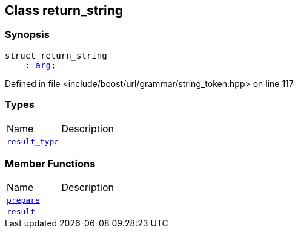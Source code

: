 :relfileprefix: ../../../
[#19604A5246C3E08AD125AAF8CBF9E2AEC580EA33]
== Class return_string



=== Synopsis

[source,cpp,subs="verbatim,macros,-callouts"]
----
struct return_string
    : xref:reference/boost/urls/string_token/arg.adoc[arg];
----

Defined in file <include/boost/url/grammar/string_token.hpp> on line 117

=== Types
[,cols=2]
|===
|Name |Description
|xref:reference/boost/urls/string_token/return_string/result_type.adoc[`pass:v[result_type]`] |
|===
=== Member Functions
[,cols=2]
|===
|Name |Description
|xref:reference/boost/urls/string_token/return_string/prepare.adoc[`pass:v[prepare]`] |
|xref:reference/boost/urls/string_token/return_string/result.adoc[`pass:v[result]`] |
|===

